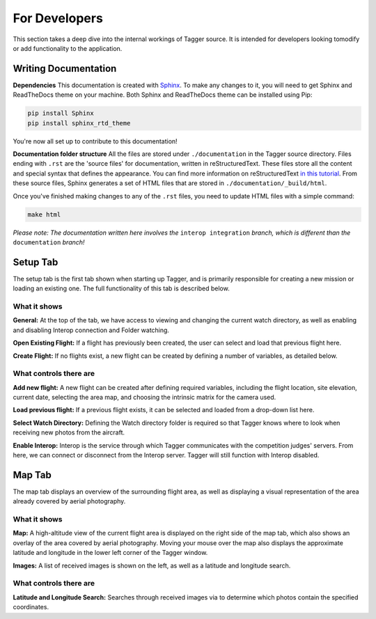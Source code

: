 For Developers
==============

This section takes a deep dive into the internal workings of Tagger source. It is intended for developers looking tomodify or add functionality to the application.

Writing Documentation
---------------------

**Dependencies**
This documentation is created with `Sphinx <http://www.sphinx-doc.org/en/stable/index.html>`_. To make any changes to it, you will need to get Sphinx and ReadTheDocs theme on your machine. Both Sphinx and ReadTheDocs theme can be installed using Pip:

.. code-block:: bash

	pip install Sphinx
	pip install sphinx_rtd_theme

You're now all set up to contribute to this documentation!

**Documentation folder structure**
All the files are stored under ``./documentation`` in the Tagger source directory. Files ending with ``.rst`` are the 'source files' for documentation, written in reStructuredText. These files store all the content and special syntax that defines the appearance. You can find more information on reStructuredText `in this tutorial <https://brandons-sphinx-tutorial.readthedocs.io/en/latest/>`_. From these source files, Sphinx generates a set of HTML files that are stored in ``./documentation/_build/html``.

Once you've finished making changes to any of the ``.rst`` files, you need to update HTML files with a simple command:

.. code-block:: bash

	make html


*Please note: The documentation written here involves the* ``interop integration`` *branch, which is different than the* ``documentation`` *branch!*

Setup Tab
---------

The setup tab is the first tab shown when starting up Tagger, and is primarily responsible for creating a new mission or loading an existing one. The full functionality of this tab is described below.


What it shows
~~~~~~~~~~~~~~~~~

**General:**
At the top of the tab, we have access to viewing and changing the current watch directory, as well as enabling and disabling Interop connection and Folder watching.

**Open Existing Flight:**
If a flight has previously been created, the user can select and load that previous flight here.

**Create Flight:**
If no flights exist, a new flight can be created by defining a number of variables, as detailed below.


What controls there are
~~~~~~~~~~~~~~~~~~~~~~~

**Add new flight:**
A new flight can be created after defining required variables, including the flight location, site elevation, current date, selecting the area map, and choosing the intrinsic matrix for the camera used.

**Load previous flight:**
If a previous flight exists, it can be selected and loaded from a drop-down list here.

**Select Watch Directory:**
Defining the Watch directory folder is required so that Tagger knows where to look when receiving new photos from the aircraft.

**Enable Interop:**
Interop is the service through which Tagger communicates with the competition judges' servers. From here, we can connect or disconnect from the Interop server. Tagger will still function with Interop disabled.

Map Tab
-------

The map tab displays an overview of the surrounding flight area, as well as displaying a visual representation of the area already covered by aerial photography.

What it shows
~~~~~~~~~~~~~

**Map:**
A high-altitude view of the current flight area is displayed on the right side of the map tab, which also shows an overlay of the area covered by aerial photography. Moving your mouse over the map also displays the approximate latitude and longitude in the lower left corner of the Tagger window.

**Images:**
A list of received images is shown on the left, as well as a latitude and longitude search.

What controls there are
~~~~~~~~~~~~~~~~~~~~~~~

**Latitude and Longitude Search:**
Searches through received images via to determine which photos contain the specified coordinates.